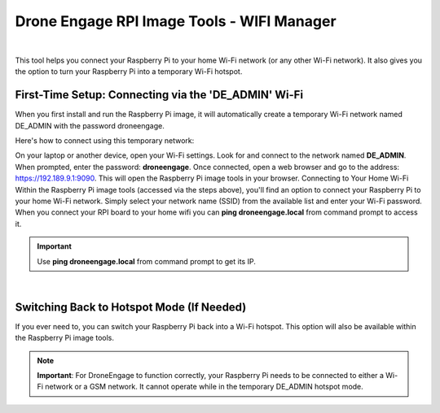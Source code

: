 .. _de-rpi-image-tools-wifi:


===========================================
Drone Engage RPI Image Tools - WIFI Manager
===========================================

.. image:: ./images/de_rpi_image_cockpit_wifi.png
   :align: center
   :alt: RPI Image Tools Wifi Manager



|

This tool helps you connect your Raspberry Pi to your home Wi-Fi network (or any other Wi-Fi network). It also gives you the option to turn your Raspberry Pi into a temporary Wi-Fi hotspot.

First-Time Setup: Connecting via the 'DE_ADMIN' Wi-Fi
-----------------------------------------------------

When you first install and run the Raspberry Pi image, it will automatically create a temporary Wi-Fi network named DE_ADMIN with the password droneengage.

Here's how to connect using this temporary network:

On your laptop or another device, open your Wi-Fi settings. 
Look for and connect to the network named **DE_ADMIN**. 
When prompted, enter the password: **droneengage**. 
Once connected, open a web browser and go to the address: https://192.189.9.1:9090. 
This will open the Raspberry Pi image tools in your browser. 
Connecting to Your Home Wi-Fi
Within the Raspberry Pi image tools (accessed via the steps above), you'll find an option to connect your Raspberry Pi to your home Wi-Fi network. Simply select your network name (SSID) from the available list and enter your Wi-Fi password.
When you connect your RPI board to your home wifi you can **ping droneengage.local** from command prompt to access it.

.. important::

   Use **ping droneengage.local** from command prompt to get its IP.
|

Switching Back to Hotspot Mode (If Needed)
------------------------------------------

If you ever need to, you can switch your Raspberry Pi back into a Wi-Fi hotspot. This option will also be available within the Raspberry Pi image tools.

.. note:: 
    **Important**: For DroneEngage to function correctly, your Raspberry Pi needs to be connected to either a Wi-Fi network or a GSM network. It cannot operate while in the temporary DE_ADMIN hotspot mode.



    
    


